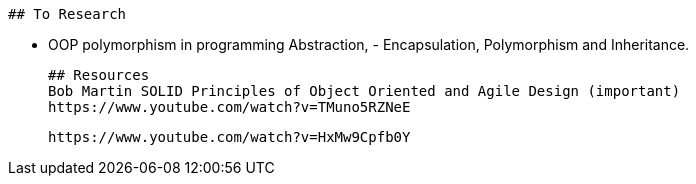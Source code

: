  
 
 ## To Research
 
 - OOP polymorphism in programming
 Abstraction, - Encapsulation, Polymorphism and Inheritance.

 
 
 ## Resources
 Bob Martin SOLID Principles of Object Oriented and Agile Design (important)
 https://www.youtube.com/watch?v=TMuno5RZNeE
 
 https://www.youtube.com/watch?v=HxMw9Cpfb0Y
